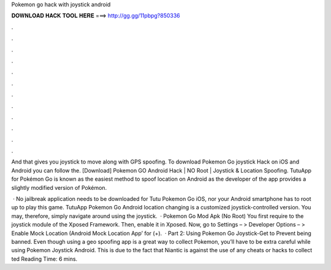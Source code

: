 Pokemon go hack with joystick android



𝐃𝐎𝐖𝐍𝐋𝐎𝐀𝐃 𝐇𝐀𝐂𝐊 𝐓𝐎𝐎𝐋 𝐇𝐄𝐑𝐄 ===> http://gg.gg/11pbpg?850336



.



.



.



.



.



.



.



.



.



.



.



.

And that gives you joystick to move along with GPS spoofing. To download Pokemon Go joystick Hack on iOS and Android you can follow the. [Download] Pokemon GO Android Hack | NO Root | Joystick & Location Spoofing. TutuApp for Pokémon Go is known as the easiest method to spoof location on Android as the developer of the app provides a slightly modified version of Pokémon.

 · No jailbreak application needs to be downloaded for Tutu Pokemon Go iOS, nor your Android smartphone has to root up to play this game. TutuApp Pokemon Go Android location changing is a customized joystick-controlled version. You may, therefore, simply navigate around using the joystick.  · Pokemon Go Mod Apk (No Root) You first require to the joystick module of the Xposed Framework. Then, enable it in Xposed. Now, go to Settings – > Developer Options – > Enable Mock Location (Android Mock Location App’ for (+).  · Part 2: Using Pokemon Go Joystick-Get to Prevent being banned. Even though using a geo spoofing app is a great way to collect Pokemon, you’ll have to be extra careful while using Pokemon Joystick Android. This is due to the fact that Niantic is against the use of any cheats or hacks to collect ted Reading Time: 6 mins.
